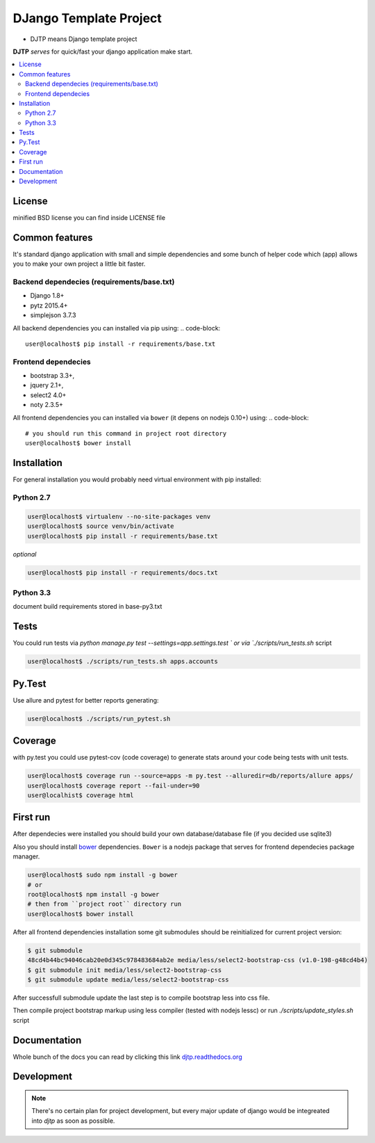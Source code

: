 DJango Template Project
=======================
.. image:: https://travis-ci.org/tarvitz/djtp.svg?branch=master
    :target: https://travis-ci.org/tarvitz/djtp

.. image:: https://coveralls.io/repos/tarvitz/djtp/badge.svg
  :target: https://coveralls.io/r/tarvitz/djtp

.. image:: https://readthedocs.org/projects/djtp/badge/?version=latest
  :target: https://readthedocs.org/projects/djtp/?badge=latest

* DJTP means Django template project

**DJTP** *serves* for quick/fast your django application make start.

.. contents:: :local:
    :depth: 2

License
~~~~~~~
minified BSD license you can find inside LICENSE file

Common features
~~~~~~~~~~~~~~~
It's standard django application with small and simple dependencies and some
bunch of helper code which (app) allows you to make your own project a little bit faster.


Backend dependecies (requirements/base.txt)
```````````````````````````````````````````
* Django 1.8+
* pytz 2015.4+
* simplejson 3.7.3

All backend dependencies you can installed via pip using:
.. code-block::

    user@localhost$ pip install -r requirements/base.txt

Frontend dependecies
````````````````````
* bootstrap 3.3+,
* jquery 2.1+,
* select2 4.0+
* noty 2.3.5+

All frontend dependencies you can installed via ``bower`` (it depens on nodejs 0.10+) using:
.. code-block::

    # you should run this command in project root directory
    user@localhost$ bower install


Installation
~~~~~~~~~~~~
For general installation you would probably need virtual environment with pip
installed:

Python 2.7
``````````
.. code-block:: bash

   user@localhost$ virtualenv --no-site-packages venv
   user@localhost$ source venv/bin/activate
   user@localhost$ pip install -r requirements/base.txt

*optional*

.. code-block:: bash

   user@localhost$ pip install -r requirements/docs.txt

Python 3.3
``````````
document build requirements stored in base-py3.txt

.. code-block:: bash
   user@localhost$ virtualenv --no-site-packages venv3
   user@localhost$ source venv3/bin/activate
   user@localhost$ pip install -r requirements/py3.txt



Tests
~~~~~
You could run tests via `python manage.py test --settings=app.settings.test `
or via `./scripts/run_tests.sh` script

.. code-block:: bash

   user@localhost$ ./scripts/run_tests.sh apps.accounts

Py.Test
~~~~~~~
Use allure and pytest for better reports generating:

.. code-block:: bash

  user@localhost$ ./scripts/run_pytest.sh

Coverage
~~~~~~~~
with py.test you could use pytest-cov (code coverage) to generate stats around
your code being tests with unit tests.

.. code-block:: bash

  user@localhost$ coverage run --source=apps -m py.test --alluredir=db/reports/allure apps/
  user@localhost$ coverage report --fail-under=90
  user@localhist$ coverage html

First run
~~~~~~~~~
After dependecies were installed you should build your own
database/database file (if you decided use sqlite3)

.. code-block:: bash
    (venv) user@localhost$ mkdir db
    (venv) user@localhost$ python ./manage.py syncdb --migrate

Also you should install `bower <https://www.npmjs.org/package/bower>`_ dependencies.
``Bower`` is a nodejs package that serves for frontend dependecies package manager.

.. code-block:: bash

    user@localhost$ sudo npm install -g bower
    # or
    root@localhost$ npm install -g bower
    # then from ``project root`` directory run
    user@localhost$ bower install

After all frontend dependencies installation some git submodules should be reinitialized for
current project version:

.. code-block:: bash

    $ git submodule
    48cd4b44bc94046cab20e0d345c978483684ab2e media/less/select2-bootstrap-css (v1.0-198-g48cd4b4)
    $ git submodule init media/less/select2-bootstrap-css
    $ git submodule update media/less/select2-bootstrap-css

After successfull submodule update the last step is to compile bootstrap less into css file.

Then compile project bootstrap markup using less compiler (tested with nodejs lessc)
or run `./scripts/update_styles.sh` script

.. code-block:: bash
    (venv) user@localhost$ lessc --yui-compress --no-color media/less/bootstrap.less > media/css/bootstrap.css


Documentation
~~~~~~~~~~~~~
Whole bunch of the docs you can read by clicking this link
`djtp.readthedocs.org <http://djtp.readthedocs.org>`_


Development
~~~~~~~~~~~

.. note::

    There's no certain plan for project development, but every major update of django
    would be integreated into `djtp` as soon as possible.